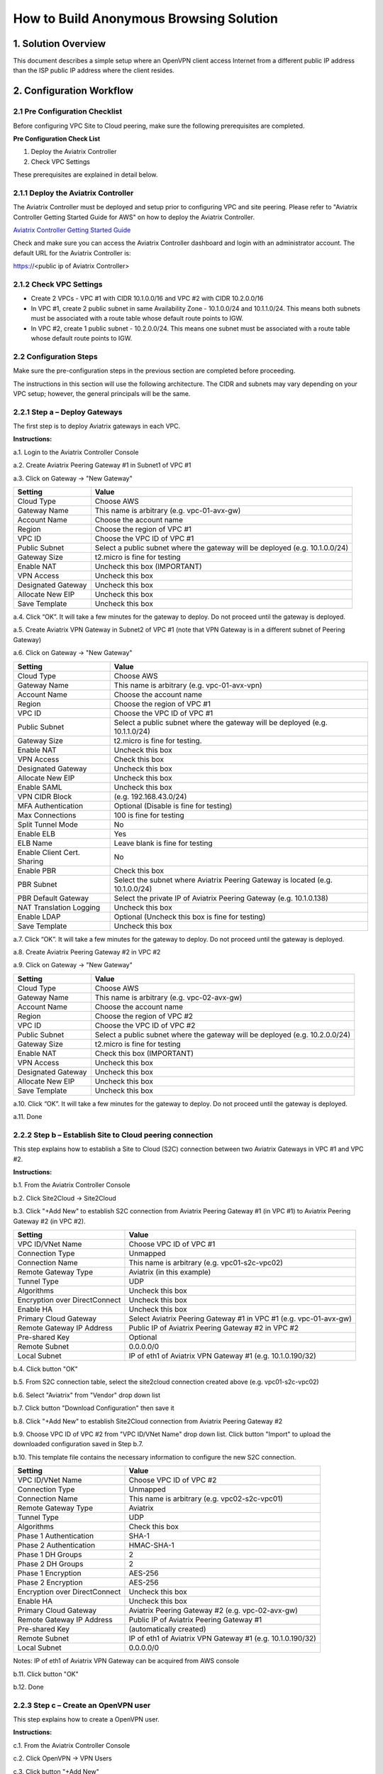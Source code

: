 .. meta::
   :description: site2cloud, OpenVPN, Policy Based routing, PBR
   :keywords: Site2cloud, site to cloud, aviatrix, ipsec vpn, tunnel, peering, PBR, Policy Based Routing


========================================================
How to Build Anonymous Browsing Solution
========================================================



1. Solution Overview
======================

This document describes a simple setup where an OpenVPN client access Internet from a different public IP address than the ISP public IP address where the client resides.  


2. Configuration Workflow
==========================
 
2.1 Pre Configuration Checklist
-------------------------------

Before configuring VPC Site to Cloud peering, make sure the following prerequisites are completed.

**Pre Configuration Check List**

1.  Deploy the Aviatrix Controller

2.  Check VPC Settings

These prerequisites are explained in detail below.

2.1.1  Deploy the Aviatrix Controller
-------------------------------------

The Aviatrix Controller must be deployed and setup prior to configuring
VPC and site peering. Please refer to "Aviatrix Controller Getting
Started Guide for AWS" on how to deploy the Aviatrix Controller.

`Aviatrix Controller Getting Started
Guide <https://s3-us-west-2.amazonaws.com/aviatrix-download/docs/aviatrix_aws_controller_gsg.pdf>`_

Check and make sure you can access the Aviatrix Controller dashboard and
login with an administrator account. The default URL for the Aviatrix
Controller is:

https://<public ip of Aviatrix Controller>

2.1.2  Check VPC Settings
-------------------------

-   Create 2 VPCs - VPC #1 with CIDR 10.1.0.0/16 and VPC #2 with CIDR 10.2.0.0/16

-   In VPC #1, create 2 public subnet in same Availability Zone - 10.1.0.0/24 and 10.1.1.0/24.
    This means both subnets must be associated with a route table whose default route points to IGW.

-   In VPC #2, create 1 public subnet - 10.2.0.0/24.
    This means one subnet must be associated with a route table whose default route points to IGW.
 
2.2 Configuration Steps
-----------------------

Make sure the pre-configuration steps in the previous section are
completed before proceeding.

The instructions in this section will use the following architecture.
The CIDR and subnets may vary depending on your VPC setup; however, the
general principals will be the same.

|image0|


2.2.1 Step a – Deploy Gateways
------------------------------

The first step is to deploy Aviatrix gateways in each VPC.

**Instructions:**

a.1.  Login to the Aviatrix Controller Console

a.2.   Create Aviatrix Peering Gateway #1 in Subnet1 of VPC #1

a.3.  Click on Gateway -> "New Gateway" 

===============================    ================================================================================
**Setting**                        **Value**
===============================    ================================================================================
Cloud Type                         Choose AWS
Gateway Name                       This name is arbitrary (e.g. vpc-01-avx-gw)
Account Name                       Choose the account name
Region                             Choose the region of VPC #1
VPC ID                             Choose the VPC ID of VPC #1 
Public Subnet                      Select a public subnet where the gateway will be deployed (e.g. 10.1.0.0/24)
Gateway Size                       t2.micro is fine for testing
Enable NAT                         Uncheck this box (IMPORTANT)
VPN Access                         Uncheck this box
Designated Gateway                 Uncheck this box
Allocate New EIP                   Uncheck this box
Save Template                      Uncheck this box
===============================    ================================================================================

a.4.  Click “OK”. It will take a few minutes for the gateway to deploy. Do not proceed until the gateway is deployed.

a.5.  Create Aviatrix VPN Gateway in Subnet2 of VPC #1 (note that VPN Gateway is in a different subnet of Peering Gateway)

a.6.  Click on Gateway -> "New Gateway"

===============================     ===================================================
  **Setting**                       **Value**
===============================     ===================================================
  Cloud Type                        Choose AWS
  Gateway Name                      This name is arbitrary (e.g. vpc-01-avx-vpn)
  Account Name                      Choose the account name
  Region                            Choose the region of VPC #1
  VPC ID                            Choose the VPC ID of VPC #1
  Public Subnet                     Select a public subnet where the gateway will be deployed (e.g. 10.1.1.0/24)
  Gateway Size                      t2.micro is fine for testing.
  Enable NAT                        Uncheck this box
  VPN Access                        Check this box
  Designated Gateway                Uncheck this box
  Allocate New EIP                  Uncheck this box
  Enable SAML                       Uncheck this box
  VPN CIDR Block	                  (e.g. 192.168.43.0/24)
  MFA Authentication                Optional (Disable is fine for testing)
  Max Connections                   100 is fine for testing
  Split Tunnel Mode                 No 
  Enable ELB	                     Yes
  ELB Name	                        Leave blank is fine for testing
  Enable Client Cert. Sharing       No
  Enable PBR                        Check this box
  PBR Subnet	                     Select the subnet where Aviatrix Peering Gateway is located (e.g. 10.1.0.0/24)
  PBR Default Gateway               Select the private IP of Aviatrix Peering Gateway (e.g. 10.1.0.138)
  NAT Translation Logging           Uncheck this box 
  Enable LDAP	                     Optional (Uncheck this box is fine for testing)
  Save Template                     Uncheck this box
===============================     ===================================================

a.7.  Click “OK”. It will take a few minutes for the gateway to deploy. Do not proceed until the gateway is deployed.

a.8.  Create Aviatrix Peering Gateway #2 in VPC #2

a.9.  Click on Gateway -> "New Gateway" 

===============================     ===================================================
  **Setting**                       **Value**
===============================     ===================================================
   Cloud Type                       Choose AWS
   Gateway Name                     This name is arbitrary (e.g. vpc-02-avx-gw)
   Account Name                     Choose the account name
   Region                           Choose the region of VPC #2
   VPC ID                           Choose the VPC ID of VPC #2 
   Public Subnet                    Select a public subnet where the gateway will be deployed (e.g. 10.2.0.0/24)
   Gateway Size                     t2.micro is fine for testing
   Enable NAT                       Check this box (IMPORTANT)
   VPN Access                       Uncheck this box
   Designated Gateway               Uncheck this box
   Allocate New EIP                 Uncheck this box
   Save Template                    Uncheck this box
===============================     ===================================================

a.10.  Click “OK”. It will take a few minutes for the gateway to deploy. Do not proceed until the gateway is deployed.

a.11.  Done

2.2.2  Step b – Establish Site to Cloud peering connection
-----------------------------------------------------------

This step explains how to establish a Site to Cloud (S2C) connection between two Aviatrix Gateways in VPC #1 and VPC #2.

**Instructions:**

b.1.  From the Aviatrix Controller Console

b.2.  Click Site2Cloud -> Site2Cloud

b.3.  Click "+Add New" to establish S2C connection from Aviatrix Peering Gateway #1 (in VPC #1) to Aviatrix Peering 
Gateway #2 (in VPC #2).


===============================     =================================================================
  **Setting**                       **Value**
===============================     =================================================================
  VPC ID/VNet Name                  Choose VPC ID of VPC #1
  Connection Type                   Unmapped
  Connection Name                   This name is arbitrary (e.g. vpc01-s2c-vpc02)
  Remote Gateway Type               Aviatrix (in this example)
  Tunnel Type                       UDP
  Algorithms                        Uncheck this box
  Encryption over DirectConnect     Uncheck this box
  Enable HA                         Uncheck this box
  Primary Cloud Gateway             Select Aviatrix Peering Gateway #1 in VPC #1 (e.g. vpc-01-avx-gw)
  Remote Gateway IP Address         Public IP of Aviatrix Peering Gateway #2 in VPC #2
  Pre-shared Key                    Optional
  Remote Subnet                     0.0.0.0/0 
  Local Subnet                      IP of eth1 of Aviatrix VPN Gateway #1 (e.g. 10.1.0.190/32)
===============================     =================================================================

b.4.  Click button "OK"

b.5.  From S2C connection table, select the site2cloud connection created above (e.g. vpc01-s2c-vpc02)

b.6.  Select "Aviatrix" from "Vendor" drop down list

b.7.  Click button "Download Configuration" then save it

b.8.  Click "+Add New" to establish Site2Cloud connection from Aviatrix Peering Gateway #2

b.9.  Choose VPC ID of VPC #2 from "VPC ID/VNet Name" drop down list. Click button "Import" to upload 
the downloaded configuration saved in Step b.7.

b.10. This template file contains the necessary information to configure the new S2C connection.   

===============================     ===================================================
  **Setting**                       **Value**
===============================     ===================================================
  VPC ID/VNet Name                  Choose VPC ID of VPC #2
  Connection Type                   Unmapped
  Connection Name                   This name is arbitrary (e.g. vpc02-s2c-vpc01)
  Remote Gateway Type               Aviatrix
  Tunnel Type                       UDP
  Algorithms                        Check this box
  Phase 1 Authentication 	         SHA-1 
  Phase 2 Authentication 	         HMAC-SHA-1
  Phase 1 DH Groups  		         2
  Phase 2 DH Groups  		         2 
  Phase 1 Encryption 		         AES-256
  Phase 2 Encryption 		         AES-256
  Encryption over DirectConnect     Uncheck this box
  Enable HA                         Uncheck this box
  Primary Cloud Gateway             Aviatrix Peering Gateway #2 (e.g. vpc-02-avx-gw)
  Remote Gateway IP Address         Public IP of Aviatrix Peering Gateway #1
  Pre-shared Key                    (automatically created)
  Remote Subnet                     IP of eth1 of Aviatrix VPN Gateway #1 (e.g. 10.1.0.190/32)
  Local Subnet                      0.0.0.0/0 
===============================     ===================================================

Notes: IP of eth1 of Aviatrix VPN Gateway can be acquired from AWS console

b.11.  Click button "OK"

b.12.  Done


2.2.3  Step c – Create an OpenVPN user
------------------------------------------------------------

This step explains how to create a OpenVPN user.

**Instructions:**

c.1.  From the Aviatrix Controller Console

c.2.  Click OpenVPN -> VPN Users

c.3.  Click button "+Add New"

===============================     ===================================================
  **Setting**                       **Value**
===============================     ===================================================
  VPC ID	                           Choose the VPC ID of VPC #1
  LB/Gateway Name                   Choose the ELB in VPC #1
  User Name 		 	               This name is arbitrary (ex. vpn-user)
  User Email			               Email address
  Profile			                  Uncheck this box is fine for the testing  
===============================     ===================================================

c.4.  Click button "OK" 

c.5.  Check your email to receive an ovpn file

c.6.  Done

2.2.4  Step d – Start anonymous browsing
--------------------------------------------

This step explains how to establish an OpenVPN connection and surf network as anonymous.

**Instructions:**

d.1.  Enable an OpenVPN client tool

d.2.  Establish an OpenVPN connection with the ovpn file which has received in email

d.3.  Confirm the connectivity to public network

d.3.1. Ping to www.google.com

d.3.1. Check public IP address (ie. https://www.whatismyip.com/what-is-my-public-ip-address/) 

d.3.2. Check IP location (ie. https://www.iplocation.net/) 

Troubleshooting
===============

To check a tunnel state, go to Site2Cloud, the tunnel status will be
displayed at "status" column.

To troubleshoot a tunnel state, go to Site2Cloud -> Diagnostics.

.. |image0| image:: Anonymous_Browsing_media/Anonymous_Browsing.PNG
   :width: 5.03147in
   :height: 2.57917in

.. disqus::

